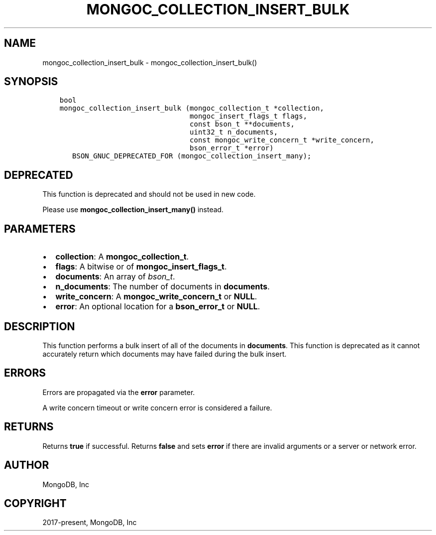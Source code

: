 .\" Man page generated from reStructuredText.
.
.TH "MONGOC_COLLECTION_INSERT_BULK" "3" "Feb 02, 2021" "1.17.4" "libmongoc"
.SH NAME
mongoc_collection_insert_bulk \- mongoc_collection_insert_bulk()
.
.nr rst2man-indent-level 0
.
.de1 rstReportMargin
\\$1 \\n[an-margin]
level \\n[rst2man-indent-level]
level margin: \\n[rst2man-indent\\n[rst2man-indent-level]]
-
\\n[rst2man-indent0]
\\n[rst2man-indent1]
\\n[rst2man-indent2]
..
.de1 INDENT
.\" .rstReportMargin pre:
. RS \\$1
. nr rst2man-indent\\n[rst2man-indent-level] \\n[an-margin]
. nr rst2man-indent-level +1
.\" .rstReportMargin post:
..
.de UNINDENT
. RE
.\" indent \\n[an-margin]
.\" old: \\n[rst2man-indent\\n[rst2man-indent-level]]
.nr rst2man-indent-level -1
.\" new: \\n[rst2man-indent\\n[rst2man-indent-level]]
.in \\n[rst2man-indent\\n[rst2man-indent-level]]u
..
.SH SYNOPSIS
.INDENT 0.0
.INDENT 3.5
.sp
.nf
.ft C
bool
mongoc_collection_insert_bulk (mongoc_collection_t *collection,
                               mongoc_insert_flags_t flags,
                               const bson_t **documents,
                               uint32_t n_documents,
                               const mongoc_write_concern_t *write_concern,
                               bson_error_t *error)
   BSON_GNUC_DEPRECATED_FOR (mongoc_collection_insert_many);
.ft P
.fi
.UNINDENT
.UNINDENT
.SH DEPRECATED
.sp
This function is deprecated and should not be used in new code.
.sp
Please use \fBmongoc_collection_insert_many()\fP instead.
.SH PARAMETERS
.INDENT 0.0
.IP \(bu 2
\fBcollection\fP: A \fBmongoc_collection_t\fP\&.
.IP \(bu 2
\fBflags\fP: A bitwise or of \fBmongoc_insert_flags_t\fP\&.
.IP \(bu 2
\fBdocuments\fP: An array of \fI\%bson_t\fP\&.
.IP \(bu 2
\fBn_documents\fP: The number of documents in \fBdocuments\fP\&.
.IP \(bu 2
\fBwrite_concern\fP: A \fBmongoc_write_concern_t\fP or \fBNULL\fP\&.
.IP \(bu 2
\fBerror\fP: An optional location for a \fBbson_error_t\fP or \fBNULL\fP\&.
.UNINDENT
.SH DESCRIPTION
.sp
This function performs a bulk insert of all of the documents in \fBdocuments\fP\&. This function is deprecated as it cannot accurately return which documents may have failed during the bulk insert.
.SH ERRORS
.sp
Errors are propagated via the \fBerror\fP parameter.
.sp
A write concern timeout or write concern error is considered a failure.
.SH RETURNS
.sp
Returns \fBtrue\fP if successful. Returns \fBfalse\fP and sets \fBerror\fP if there are invalid arguments or a server or network error.
.SH AUTHOR
MongoDB, Inc
.SH COPYRIGHT
2017-present, MongoDB, Inc
.\" Generated by docutils manpage writer.
.
